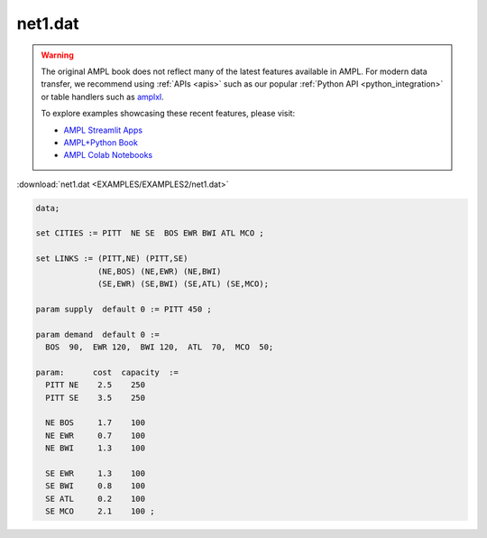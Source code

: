 net1.dat
========


.. warning::
    The original AMPL book does not reflect many of the latest features available in AMPL.
    For modern data transfer, we recommend using :ref:`APIs <apis>` such as our popular :ref:`Python API <python_integration>` or table handlers such as `amplxl <https://plugins.ampl.com/amplxl.html>`_.

    
    To explore examples showcasing these recent features, please visit:

    - `AMPL Streamlit Apps <https://ampl.com/streamlit/>`__
    - `AMPL+Python Book <https://ampl.com/mo-book/>`__
    - `AMPL Colab Notebooks <https://ampl.com/colab/>`__

:download:`net1.dat <EXAMPLES/EXAMPLES2/net1.dat>`

.. code-block:: ampl

    data;
    
    set CITIES := PITT  NE SE  BOS EWR BWI ATL MCO ;
    
    set LINKS := (PITT,NE) (PITT,SE)
                 (NE,BOS) (NE,EWR) (NE,BWI)
                 (SE,EWR) (SE,BWI) (SE,ATL) (SE,MCO);
    
    param supply  default 0 := PITT 450 ;
    
    param demand  default 0 :=
      BOS  90,  EWR 120,  BWI 120,  ATL  70,  MCO  50;
    
    param:      cost  capacity  :=
      PITT NE    2.5    250
      PITT SE    3.5    250
    
      NE BOS     1.7    100
      NE EWR     0.7    100
      NE BWI     1.3    100
    
      SE EWR     1.3    100
      SE BWI     0.8    100
      SE ATL     0.2    100
      SE MCO     2.1    100 ;
